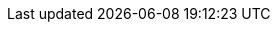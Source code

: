 // Sail source code
:sail-doc: src/cheri/generated/riscv_RV64.json


///////////////////////////////////////////////////////////////////////////////
// Top-level CHERI definitions
///////////////////////////////////////////////////////////////////////////////

// Base CHERI extension (without the mode bit in capability format)
:cheri_base64_ext_name:    RV64Y
:cheri_base32_ext_name:    RV32Y
:cheri_base_ext_name:      RVY
// CHERI extension adding support for integer pointer mode (and mode bit)
:cheri_default_ext_name:   Zyhybrid
:cheri_priv_m_ext: Machine-Level ISA ({cheri_base_ext_name})
:cheri_priv_m_reg_enable_ext: {cheri_default_ext_name} for Privileged Architectures
ifdef::support_varxlen[]
:cheri_priv_m_dyn_xlen_ext: Smyvarxlen
endif::support_varxlen[]
:cheri_priv_s_ext: Supervisor-Level ISA ({cheri_base_ext_name})
:cheri_priv_h_ext: "H" Extension for Hypervisor Support ({cheri_base_ext_name})
:cheri_priv_vmem_ext: Svy
:cheri_priv_debug_trig: Sdytrig

// 32-bit encodings added by RVY
:rvy_file_name:            {cheri_base_ext_name}_insns_table_body
// 32-bit encoding for YSENTRY
:rvy_sentry_ext_name:      Zys
:rvy_sentry_file_name:     {rvy_sentry_ext_name}_insns_table_body
// 32-bit encodings modified by RVY
:rvy_i_mod_ext_name:       RVI ({cheri_base_ext_name} modified behavior)
:rvy_i_mod_file_name:      {cheri_base_ext_name}_I_mod_insns_table_body
:rvy_zicsr_mod_ext_name:   Zicsr ({cheri_base_ext_name} modified behavior)
:rvy_zicsr_mod_file_name:  {cheri_base_ext_name}_Zicsr_mod_insns_table_body
// 16-bit encodings added by RVY+C
:rvy_zca_ext_name:         Zca ({cheri_base_ext_name} added instructions)
:rvy_zca_file_name:        {cheri_base_ext_name}_Zca_insns_table_body
// 16-bit encodings modified by RVY+C
:rvy_zca_mod_ext_name:     Zca ({cheri_base_ext_name} modified behavior)
:rvy_zca_mod_file_name:    {cheri_base_ext_name}_Zca_mod_insns_table_body
// 32-bit encodings added by RVY+Zba
:rvy_zba_ext_name:         Zba ({cheri_base_ext_name} added instructions)
:rvy_zba_file_name:        {cheri_base_ext_name}_Zba_insns_table_body
// 32-bit encodings added by RVY+Zalrsc
:rvy_zalrsc_ext_name:      Zalrsc ({cheri_base_ext_name} added instructions)
:rvy_zalrsc_file_name:     {cheri_base_ext_name}_Zalrsc_insns_table_body
// 32-bit encodings added by RVY+Zaamo
:rvy_zaamo_ext_name:       Zaamo ({cheri_base_ext_name} added instructions)
:rvy_zaamo_file_name:      {cheri_base_ext_name}_Zaamo_insns_table_body
// 32-bit encodings added by RVY+A
:rvy_h_ext_name:           H Extension ({cheri_base_ext_name} added instructions)
:rvy_h_file_name:          {cheri_base_ext_name}_H_insns_table_body
// 32-bit encodings added by RVY+Zicbom
:rvy_zicbom_mod_ext_name:  Zicbom ({cheri_base_ext_name} modified behavior)
:rvy_zicbom_mod_file_name: {cheri_base_ext_name}_Zicbom_mod_insns_table_body
// 32-bit encodings added by RVY+Zicboz
:rvy_zicboz_mod_ext_name:  Zicboz ({cheri_base_ext_name} modified behavior)
:rvy_zicboz_mod_file_name: {cheri_base_ext_name}_Zicboz_mod_insns_table_body
// 32-bit encodings added by RVY+Zicbop
:rvy_zicbop_mod_ext_name:  Zicbop ({cheri_base_ext_name} modified behavior)
:rvy_zicbop_mod_file_name: {cheri_base_ext_name}_Zicbop_mod_insns_table_body
// 32-bit encodings added by Zyhybrid
:rvy_hybrid_file_name:     {cheri_default_ext_name}_insns_table_body

// Extension for supporting lr/sc.[bh]
:lr_sc_bh_ext_name:     Zabhlrsc

// Extension for CHERI CRG bits
:cheri_priv_crg_ext:          Svucrg
:cheri_priv_crg_load_tag_ext: Svucrglct

// Extension for capability levels (flow control)
:cheri_levels1_ext_name:             Zylevels1

:ctag: capability tag
:ctag_cap:   Capability tag
:ctag_title: Capability Tag

:cheri_int_mode_name: pass:quotes[_(Non-CHERI) Address Mode_]
:cheri_cap_mode_name: pass:quotes[_(CHERI) Capability Mode_]

:c_cheri_base_ext_names:   C or Zca, {cheri_base_ext_name}
:c_cheri_default_ext_names: C or Zca, {cheri_default_ext_name}

:non-csrrw-or:  <<CSRRWI_CHERI>>, <<CSRRS_CHERI>>, <<CSRRSI_CHERI>>, <<CSRRC_CHERI>> or  <<CSRRCI_CHERI>>
:non-csrrw-and: <<CSRRWI_CHERI>>, <<CSRRS_CHERI>>, <<CSRRSI_CHERI>>, <<CSRRC_CHERI>> and <<CSRRCI_CHERI>>

:TAG_RESET_DCSR: The reset value of the {ctag} of this CSR is zero, the reset values of the metadata and address fields are UNSPECIFIED.
:TAG_RESET_MCSR: The reset value of the {ctag} of this CSR is zero, the reset values of the metadata and address fields are UNSPECIFIED.
:TAG_RESET_SCSR: At the start of the S-mode execution environment, the value of the {ctag} of this CSR is zero and the values of the metadata and address fields are UNSPECIFIED.
:REQUIRE_HYBRID_CSR: This CSR is only implemented if {cheri_default_ext_name} is implemented.
:ROOT_RX_RESET_SCSR: When the S-mode execution environment starts, the value is nominally the <<root-rx-cap>> capability.


:CAP_MODE_VALUE: 0
:INT_MODE_VALUE: 1

///////////////////////////////////////////////////////////////////////////////
// Cap definitions
///////////////////////////////////////////////////////////////////////////////

:cap_rv32_sdp_width:    2
:cap_rv64_sdp_width:    4
:cap_rv32_mw_width:    10
:cap_rv64_mw_width:    14
:cap_rv32_perms_width:  5
//CL is not a permission, so 8 not 9
:cap_rv64_perms_width:  8
:cap_rv32_addr_width:  32
:cap_rv64_addr_width:  64
:cap_rv32_exp_width:    5
:cap_rv64_exp_width:    6

:cheri_excep_cause_pc:       32
:cheri_excep_cause_ld:       33
:cheri_excep_cause_st:       34
:cheri_excep_cause_pte_ld:   35
:cheri_excep_cause_pte_st:   36

:cheri_excep_name_pc:        CHERI Instruction Access Fault
:cheri_excep_name_ld:        CHERI Load Access Fault
:cheri_excep_name_st:        CHERI Store/AMO Access Fault
:cheri_excep_name_pte:       CHERI Page Fault
:cheri_excep_name_pte_ld:    CHERI Load Page Fault
:cheri_excep_name_pte_st:    CHERI Store/AMO Page Fault

:cheri_excep_desc_ytag:      Authorizing {ctag} is set to 0.
:cheri_excep_desc_seal:      Authorizing capability is sealed.
:cheri_excep_desc_perm:      Authorizing capability does not grant the necessary permissions.
:cheri_excep_desc_bnds:      At least one byte accessed is outside the authorizing capability bounds, or the bounds could not be decoded.
:cheri_excep_desc_intg:      Authorizing capability failed any <<section_cap_integrity,integrity>> check.

:cheri_excep_cause_ls_list:  {cheri_excep_cause_ld},{cheri_excep_cause_st}
:cheri_excep_cause_list:     {cheri_excep_cause_pc},{cheri_excep_cause_ls_list},{cheri_excep_cause_pte_ld},{cheri_excep_cause_pte_st}

:pcc: pc

//ISA naming
:CADD:         ADDY
:CADD_LC:      addy
:CADD_DESC:    Capability pointer increment

:CADDI:        ADDIY
:CADDI_LC:     addiy
:CADDI_DESC:   Capability pointer increment by immediate

:SCADDR:       YADDRW
:SCADDR_LC:    yaddrw
:SCADDR_DESC:  Write capability address

:SCBNDS:       YBNDSW
:SCBNDS_LC:    ybndsw
:SCBNDS_DESC:  Write capability bounds

:SCBNDSI:      YBNDSWI
:SCBNDSI_LC:   ybndswi
:SCBNDSI_DESC: Write capability bounds by immediate

:SCBNDSR:      YBNDSRW
:SCBNDSR_LC:   ybndsrw
:SCBNDSR_DESC: Write capability bounds, rounding up if required

:GCTAG:        YTAGR
:GCTAG_LC:     ytagr
:GCTAG_DESC:   Read {ctag}

:GCPERM:       YPERMR
:GCPERM_LC:    ypermr
:GCPERM_DESC:  Read capability permissions

:GCHI:         YHIR
:GCHI_LC:      yhir
:GCHI_DESC:    Read capability metadata (pseudo)

:GCBASE:       YBASER
:GCBASE_LC:    ybaser
:GCBASE_DESC:  Read capability base address

:GCTYPE:       YTYPER
:GCTYPE_LC:    ytyper
:GCTYPE_DESC:  Read capability type

:GCMODE:       YMODER
:GCMODE_LC:    ymoder
:GCMODE_DESC:  Read capability mode

:GCLEN:        YLENR
:GCLEN_LC:     ylenr
:GCLEN_DESC:   Read capability length

:SCHI:         YHIW
:SCHI_LC:      yhiw
:SCHI_DESC:    Write capability metadata and clear {ctag} (pseudo)

:SCEQ:         SYEQ
:SCEQ_LC:      syeq
:SCEQ_DESC:    Capability equality comparison including {ctag}

:SCSS:         YLT
:SCSS_LC:      ylt
:SCSS_DESC:    Capability less than comparison including {ctag}

:SCMODE:       YMODEW
:SCMODE_LC:    ymodew
:SCMODE_DESC:  Set capability execution mode

:C_MV_CAP:     C.YMV
:C_MV_CAP_LC:  c.ymv
:C_MV_CAP_DESC: Capability register copy, 16-bit encoding

:CMV:           YMV
:CMV_LC:        ymv
:CMV_DESC:      Capability register copy

:CBLD:          YBLD
:CBLD_LC:       ybld
:CBLD_DESC:     Build capability

:CLRPERM:       YPERMC
:CLRPERM_LC:    ypermc
:CLRPERM_DESC:  Clear capability permissions

:CRAM:          YAMASK
:CRAM_LC:       yamask
:CRAM_DESC:     Capability alignment mask

:C_ADDI16SP_CAP:      C.ADDI16SP
:C_ADDI16SP_CAP_LC:   c.addi16sp
:C_ADDI16SP_CAP_DESC: Stack pointer increment in blocks of 16, 16-bit encoding

:C_ADDI4SPN_CAP:      C.ADDI4SPN
:C_ADDI4SPN_CAP_LC:   c.addi4spn
:C_ADDI4SPN_CAP_DESC: Stack pointer increment in blocks of 4, 16-bit encoding

:MODESW_CAP:      YMODESWY
:MODESW_CAP_LC:   ymodeswy
:MODESW_CAP_DESC: Switch execution to {cheri_cap_mode_name}

:MODESW_INT:      YMODESWI
:MODESW_INT_LC:   ymodeswi
:MODESW_INT_DESC: Switch execution to {cheri_int_mode_name}

:SH1ADD_CHERI:    SH1ADDY
:SH1ADD_CHERI_LC: sh1addy
:SH2ADD_CHERI:    SH2ADDY
:SH2ADD_CHERI_LC: sh2addy
:SH3ADD_CHERI:    SH3ADDY
:SH3ADD_CHERI_LC: sh3addy
:SH4ADD_CHERI:    SH4ADDY
:SH4ADD_CHERI_LC: sh4addy

:SENTRY:                  YSENTRY
:SENTRY_LC:               ysentry
:SENTRY_DESC:             Seal capability as a sentry

:SH1ADD_UW_CHERI:    SH1ADDY.UW
:SH1ADD_UW_CHERI_LC: sh1addy.uw
:SH2ADD_UW_CHERI:    SH2ADDY.UW
:SH2ADD_UW_CHERI_LC: sh2addy.uw
:SH3ADD_UW_CHERI:    SH3ADDY.UW
:SH3ADD_UW_CHERI_LC: sh3addy.uw
:SH4ADD_UW_CHERI:    SH4ADDY.UW
:SH4ADD_UW_CHERI_LC: sh4addy.uw
:ADD_UW_CHERI:       ADDY.UW
:ADD_UW_CHERI_LC:    addy.uw

:SH1ADD_UW_CHERI:    SH1ADDY.UW
:SH1ADD_UW_CHERI_LC: sh1addy.uw
:SH2ADD_UW_CHERI:    SH2ADDY.UW
:SH2ADD_UW_CHERI_LC: sh2addy.uw
:SH3ADD_UW_CHERI:    SH3ADDY.UW
:SH3ADD_UW_CHERI_LC: sh3addy.uw
:SH4ADD_UW_CHERI:    SH4ADDY.UW
:SH4ADD_UW_CHERI_LC: sh4addy.uw
:ADD_UW_CHERI:       ADDY.UW
:ADD_UW_CHERI_LC:    addy.uw

:LD_ST_DOT_CAP:           .Y
:ld_st_dot_cap_lc:        .y

:LOAD_CAP_NAME:           LY
:load_cap_name_lc:        ly
:LOAD_CAP_DESC:           Load capability

:GCHI_BASE:               SRLIY
:GCHI_BASE_LC:            srliy
:GCHI_BASE_DESC:          Logical right shift of Y register

:SCHI_BASE:               PACKY
:SCHI_BASE_LC:            packy
:SCHI_BASE_DESC:          Pack Y register

:LOAD_RES_CAP_DESC:       Load Reserved capability
:STORE_COND_CAP_DESC:     Store Conditional capability
:AMOSWAP_CAP_DESC:        Atomic swap of capabilities

:C_LOAD_CAP_NAME:        C.LY
:c_load_cap_name_lc:     c.ly
:C_LOAD_CAP_NAME_DESC:   Load capability, 16-bit encoding

:C_STORE_CAP_NAME:        C.SY
:c_store_cap_name_lc:     c.sy
:C_STORE_CAP_NAME_DESC:   Store capability, 16-bit encoding

:C_LOAD_CAP_SP_NAME:      C.LYSP
:c_load_cap_sp_name_lc:   c.lysp
:C_LOAD_CAP_SP_NAME_DESC: Load capability stack pointer relative, 16-bit encoding

:STORE_CAP_NAME:           SY
:store_cap_name_lc:        sy
:STORE_CAP_DESC:           Store capability
:C_STORE_CAP_SP_NAME:      C.SYSP
:c_store_cap_sp_name_lc:   c.sysp
:C_STORE_CAP_SP_NAME_DESC: Store capability stack pointer relative, 16-bit encoding

//these don't have vars for names as they haven't (recently) been renamed
:AUIPC_CHERI_DESC:         Add upper immediate to <<pcc>>
:JAL_CHERI_DESC:           Immediate offset jump, and link and seal to capability register
:JALR_CHERI_DESC:          Jump to capability register, and link and seal to capability register

:C_J_CHERI_DESC:           Immediate offset jump, 16-bit encoding
:C_JAL_CHERI_DESC:         {JAL_CHERI_DESC}, 16-bit encoding
:C_JALR_CHERI_DESC:        {JALR_CHERI_DESC}, 16-bit encoding
:C_JR_CHERI_DESC:          Jump to capability register, 16-bit encoding


// Variables for register names
// Prefix for numbered registers
:creg: x
// Capability operand names for srcs/dsts
// Use a macro here to allow distinguishing them again if we decide it's needed in the future.
:cd: rd
:cs1: rs1
:cs2: rs2
// No prefix for ABI register names
:abi_creg:
:CRE: Y
